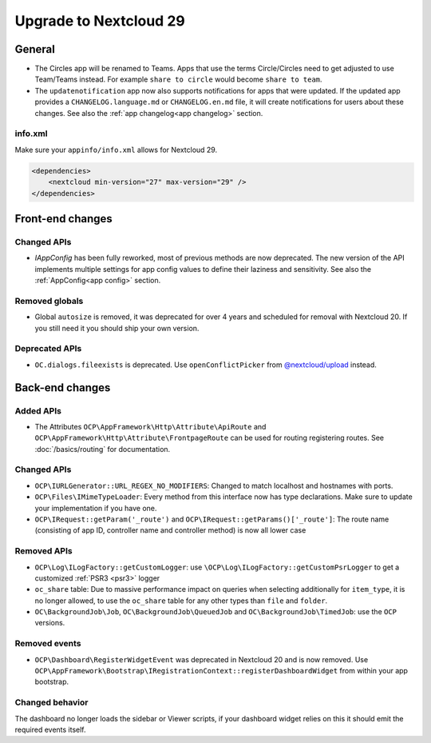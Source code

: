 =======================
Upgrade to Nextcloud 29
=======================

General
-------

* The Circles app will be renamed to Teams. Apps that use the terms Circle/Circles need to get adjusted to use Team/Teams instead. For example ``share to circle`` would become ``share to team``.
* The ``updatenotification`` app now also supports notifications for apps that were updated.
  If the updated app provides a ``CHANGELOG.language.md`` or ``CHANGELOG.en.md`` file, it will create notifications for users about these changes. See also the :ref:`app changelog<app changelog>` section.

info.xml
^^^^^^^^

Make sure your ``appinfo/info.xml`` allows for Nextcloud 29.

.. code-block:: xml

    <dependencies>
        <nextcloud min-version="27" max-version="29" />
    </dependencies>

Front-end changes
-----------------

Changed APIs
^^^^^^^^^^^^

* `IAppConfig` has been fully reworked, most of previous methods are now deprecated. The new version of the API implements multiple settings for app config values to define their laziness and sensitivity. See also the :ref:`AppConfig<app config>` section.

Removed globals
^^^^^^^^^^^^^^^

* Global ``autosize`` is removed, it was deprecated for over 4 years and scheduled for removal with Nextcloud 20. If you still need it you should ship your own version.

Deprecated APIs
^^^^^^^^^^^^^^^

* ``OC.dialogs.fileexists`` is deprecated. Use ``openConflictPicker`` from `@nextcloud/upload <https://nextcloud-libraries.github.io/nextcloud-upload/functions/openConflictPicker.html>`_ instead.

Back-end changes
----------------

Added APIs
^^^^^^^^^^

* The Attributes ``OCP\AppFramework\Http\Attribute\ApiRoute`` and ``OCP\AppFramework\Http\Attribute\FrontpageRoute`` can be used for routing registering routes. See :doc:`/basics/routing` for documentation.

Changed APIs
^^^^^^^^^^^^

* ``OCP\IURLGenerator::URL_REGEX_NO_MODIFIERS``: Changed to match localhost and hostnames with ports.
* ``OCP\Files\IMimeTypeLoader``: Every method from this interface now has type declarations. Make sure to update your implementation if you have one.
* ``OCP\IRequest::getParam('_route')`` and ``OCP\IRequest::getParams()['_route']``: The route name (consisting of app ID, controller name and controller method) is now all lower case

Removed APIs
^^^^^^^^^^^^

* ``OCP\Log\ILogFactory::getCustomLogger``: use ``\OCP\Log\ILogFactory::getCustomPsrLogger`` to get a customized :ref:`PSR3 <psr3>` logger
* ``oc_share`` table: Due to massive performance impact on queries when selecting additionally for ``item_type``,
  it is no longer allowed, to use the ``oc_share`` table for any other types than ``file`` and ``folder``.
* ``OC\BackgroundJob\Job``, ``OC\BackgroundJob\QueuedJob`` and ``OC\BackgroundJob\TimedJob``: use the ``OCP`` versions.

Removed events
^^^^^^^^^^^^^^

* ``OCP\Dashboard\RegisterWidgetEvent`` was deprecated in Nextcloud 20 and is now removed. Use ``OCP\AppFramework\Bootstrap\IRegistrationContext::registerDashboardWidget`` from within your app bootstrap.

Changed behavior
^^^^^^^^^^^^^^^^

The dashboard no longer loads the sidebar or Viewer scripts, if your dashboard widget relies on this it should emit the required events itself.
